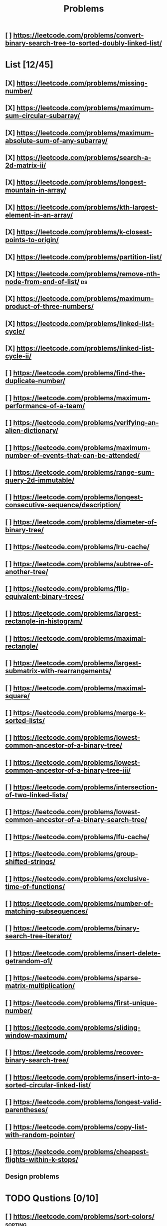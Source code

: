 #+TITLE: Problems
** [ ] https://leetcode.com/problems/convert-binary-search-tree-to-sorted-doubly-linked-list/
* List [12/45]
** [X] https://leetcode.com/problems/missing-number/
** [X] https://leetcode.com/problems/maximum-sum-circular-subarray/
** [X] https://leetcode.com/problems/maximum-absolute-sum-of-any-subarray/
** [X] https://leetcode.com/problems/search-a-2d-matrix-ii/
** [X] https://leetcode.com/problems/longest-mountain-in-array/
** [X] https://leetcode.com/problems/kth-largest-element-in-an-array/
** [X] https://leetcode.com/problems/k-closest-points-to-origin/
** [X] https://leetcode.com/problems/partition-list/
** [X] https://leetcode.com/problems/remove-nth-node-from-end-of-list/ :ds:
** [X] https://leetcode.com/problems/maximum-product-of-three-numbers/
** [X] https://leetcode.com/problems/linked-list-cycle/
** [X] https://leetcode.com/problems/linked-list-cycle-ii/
** [ ] https://leetcode.com/problems/find-the-duplicate-number/
** [ ] https://leetcode.com/problems/maximum-performance-of-a-team/
** [ ] https://leetcode.com/problems/verifying-an-alien-dictionary/
** [ ] https://leetcode.com/problems/maximum-number-of-events-that-can-be-attended/
** [ ] https://leetcode.com/problems/range-sum-query-2d-immutable/
** [ ] https://leetcode.com/problems/longest-consecutive-sequence/description/
** [ ] https://leetcode.com/problems/diameter-of-binary-tree/
** [ ] https://leetcode.com/problems/lru-cache/
** [ ] https://leetcode.com/problems/subtree-of-another-tree/
** [ ] https://leetcode.com/problems/flip-equivalent-binary-trees/
** [ ] https://leetcode.com/problems/largest-rectangle-in-histogram/
** [ ] https://leetcode.com/problems/maximal-rectangle/
** [ ] https://leetcode.com/problems/largest-submatrix-with-rearrangements/
** [ ] https://leetcode.com/problems/maximal-square/
** [ ] https://leetcode.com/problems/merge-k-sorted-lists/
** [ ] https://leetcode.com/problems/lowest-common-ancestor-of-a-binary-tree/
** [ ] https://leetcode.com/problems/lowest-common-ancestor-of-a-binary-tree-iii/
** [ ] https://leetcode.com/problems/intersection-of-two-linked-lists/
** [ ] https://leetcode.com/problems/lowest-common-ancestor-of-a-binary-search-tree/
** [ ] https://leetcode.com/problems/lfu-cache/
** [ ] https://leetcode.com/problems/group-shifted-strings/
** [ ] https://leetcode.com/problems/exclusive-time-of-functions/
** [ ] https://leetcode.com/problems/number-of-matching-subsequences/
** [ ] https://leetcode.com/problems/binary-search-tree-iterator/
** [ ] https://leetcode.com/problems/insert-delete-getrandom-o1/
** [ ] https://leetcode.com/problems/sparse-matrix-multiplication/
** [ ] https://leetcode.com/problems/first-unique-number/
** [ ] https://leetcode.com/problems/sliding-window-maximum/
** [ ] https://leetcode.com/problems/recover-binary-search-tree/
** [ ] https://leetcode.com/problems/insert-into-a-sorted-circular-linked-list/
** [ ] https://leetcode.com/problems/longest-valid-parentheses/
** [ ] https://leetcode.com/problems/copy-list-with-random-pointer/

** [ ] https://leetcode.com/problems/cheapest-flights-within-k-stops/
** Design problems

* TODO Qustions [0/10]

** [ ] [[https://leetcode.com/problems/sort-colors/][https://leetcode.com/problems/sort-colors/]] :sorting:
** [ ] https://leetcode.com/problems/partition-list/ :sorting:
** [ ] https://leetcode.com/problems/pancake-sorting/ :sorting:
** [ ] https://leetcode.com/problems/sort-list/ :sorting:
** [ ] https://leetcode.com/problems/binary-tree-right-side-view/ :bt:
** [ ] https://leetcode.com/problems/binary-tree-maximum-path-sum/ :bt:
** [ ] https://leetcode.com/problems/max-value-of-equation/ :heap:
** [ ] https://leetcode.com/problems/find-median-from-data-stream/ :heap:
** [ ] https://leetcode.com/problems/daily-temperatures/ :stack:
** [ ] https://leetcode.com/problems/minimum-adjacent-swaps-to-reach-the-kth-smallest-number/ :permutation:
** [ ] https://leetcode.com/problems/next-permutation/
* TODO Understand
** [ ] https://leetcode.com/problems/flatten-binary-tree-to-linked-list/ :bt:
